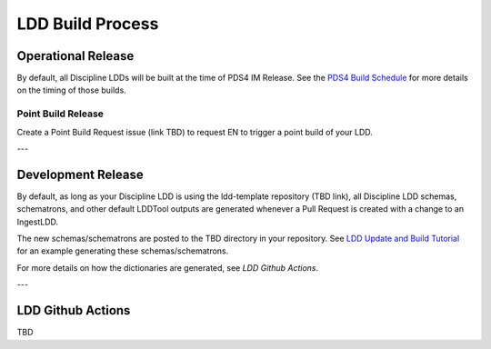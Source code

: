 LDD Build Process
=================

Operational Release
++++++++++++++++++++

By default, all Discipline LDDs will be built at the time of PDS4 IM Release. See the `PDS4 Build Schedule <https://pds.jpl.nasa.gov/datastandards/about/>`_ for more details on the timing of those builds.


Point Build Release
-------------------

Create a Point Build Request issue (link TBD) to request EN to trigger a point build of your LDD.

---

Development Release
+++++++++++++++++++

By default, as long as your Discipline LDD is using the ldd-template repository (TBD link), all Discipline LDD schemas, schematrons, and other default LDDTool outputs are generated whenever a Pull Request is created with a change to an IngestLDD.

The new schemas/schematrons are posted to the TBD directory in your repository. See `LDD Update and Build Tutorial </support/tutorials>`_ for an example generating these schemas/schematrons.


For more details on how the dictionaries are generated, see `LDD Github Actions`.


---

LDD Github Actions
+++++++++++++++++++

TBD